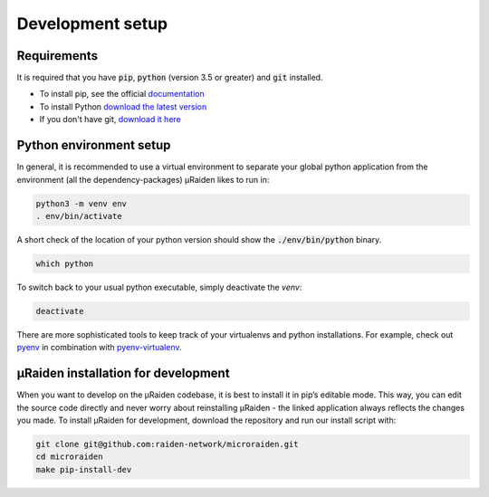 Development setup
=================

Requirements
------------
It is required that you have :code:`pip`, :code:`python` (version 3.5 or greater) and :code:`git` installed.

- To install pip, see the official `documentation <https://pip.pypa.io/en/stable/installing/>`_
- To install Python `download the latest version <https://www.python.org/downloads/>`_ 
- If you don't have git, `download it here <https://git-scm.com/book/en/v2/Getting-Started-Installing-Git>`_

Python environment setup
------------------------
In general, it is recommended to use a virtual environment to separate your global python application from the environment
(all the dependency-packages) µRaiden likes to run in:

.. code:: bash

    python3 -m venv env
    . env/bin/activate

A short check of the location of your python version should show the :code:`./env/bin/python` binary.

.. code:: bash

    which python

To switch back to your usual python executable, simply deactivate the `venv`:

.. code:: bash

    deactivate

There are more sophisticated tools to keep track of your virtualenvs and python installations.
For example, check out `pyenv <https://github.com/pyenv/pyenv>`_ in combination with `pyenv-virtualenv <https://github.com/pyenv/pyenv-virtualenv>`_.

.. _dev-installation:

µRaiden installation for development
------------------------------------

When you want to develop on the µRaiden codebase, it is best to install it in pip’s editable mode.
This way, you can edit the source code directly and never worry about reinstalling µRaiden -
the linked application always reflects the changes you made.
To install µRaiden for development, download the repository and run our install script with:

.. code:: bash

    git clone git@github.com:raiden-network/microraiden.git
    cd microraiden
    make pip-install-dev

